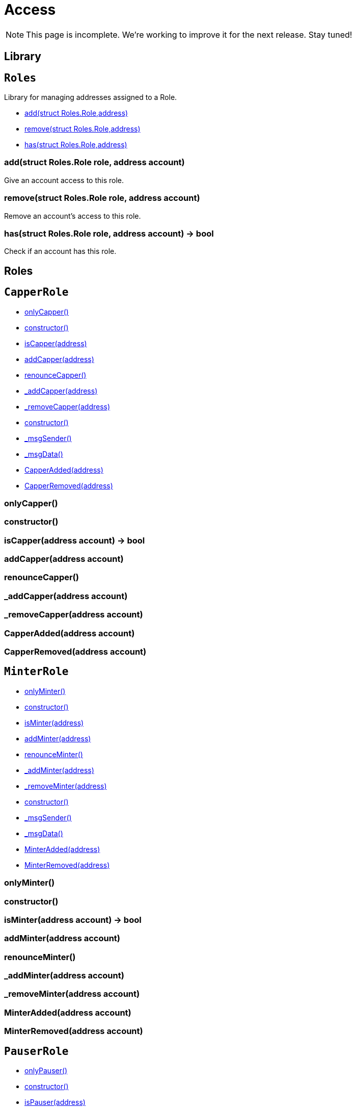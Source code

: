 = Access

NOTE: This page is incomplete. We're working to improve it for the next release. Stay tuned!

== Library

:Roles: pass:normal[xref:#Roles[`Roles`]]
:add: pass:normal[xref:#Roles-add-struct-Roles-Role-address-[`add`]]
:remove: pass:normal[xref:#Roles-remove-struct-Roles-Role-address-[`remove`]]
:has: pass:normal[xref:#Roles-has-struct-Roles-Role-address-[`has`]]

[[Roles]]
== `Roles`

Library for managing addresses assigned to a Role.


- xref:#Roles-add-struct-Roles-Role-address-[add(struct Roles.Role,address)]
- xref:#Roles-remove-struct-Roles-Role-address-[remove(struct Roles.Role,address)]
- xref:#Roles-has-struct-Roles-Role-address-[has(struct Roles.Role,address)]


[[Roles-add-struct-Roles-Role-address-]]
=== add(struct Roles.Role role, address account)

Give an account access to this role.

[[Roles-remove-struct-Roles-Role-address-]]
=== remove(struct Roles.Role role, address account)

Remove an account's access to this role.

[[Roles-has-struct-Roles-Role-address-]]
=== has(struct Roles.Role role, address account) → bool

Check if an account has this role.




== Roles

:CapperRole: pass:normal[xref:#CapperRole[`CapperRole`]]
:onlyCapper: pass:normal[xref:#CapperRole-onlyCapper--[`onlyCapper`]]
:constructor: pass:normal[xref:#CapperRole-constructor--[`constructor`]]
:isCapper: pass:normal[xref:#CapperRole-isCapper-address-[`isCapper`]]
:addCapper: pass:normal[xref:#CapperRole-addCapper-address-[`addCapper`]]
:renounceCapper: pass:normal[xref:#CapperRole-renounceCapper--[`renounceCapper`]]
:_addCapper: pass:normal[xref:#CapperRole-_addCapper-address-[`_addCapper`]]
:_removeCapper: pass:normal[xref:#CapperRole-_removeCapper-address-[`_removeCapper`]]
:CapperAdded: pass:normal[xref:#CapperRole-CapperAdded-address-[`CapperAdded`]]
:CapperRemoved: pass:normal[xref:#CapperRole-CapperRemoved-address-[`CapperRemoved`]]

[[CapperRole]]
== `CapperRole`



- xref:#CapperRole-onlyCapper--[onlyCapper()]

- xref:#CapperRole-constructor--[constructor()]
- xref:#CapperRole-isCapper-address-[isCapper(address)]
- xref:#CapperRole-addCapper-address-[addCapper(address)]
- xref:#CapperRole-renounceCapper--[renounceCapper()]
- xref:#CapperRole-_addCapper-address-[_addCapper(address)]
- xref:#CapperRole-_removeCapper-address-[_removeCapper(address)]
- xref:#Context-constructor--[constructor()]
- xref:#Context-_msgSender--[_msgSender()]
- xref:#Context-_msgData--[_msgData()]

- xref:#CapperRole-CapperAdded-address-[CapperAdded(address)]
- xref:#CapperRole-CapperRemoved-address-[CapperRemoved(address)]

[[CapperRole-onlyCapper--]]
=== onlyCapper()



[[CapperRole-constructor--]]
=== constructor()



[[CapperRole-isCapper-address-]]
=== isCapper(address account) → bool



[[CapperRole-addCapper-address-]]
=== addCapper(address account)



[[CapperRole-renounceCapper--]]
=== renounceCapper()



[[CapperRole-_addCapper-address-]]
=== _addCapper(address account)



[[CapperRole-_removeCapper-address-]]
=== _removeCapper(address account)



[[CapperRole-CapperAdded-address-]]
=== CapperAdded(address account)



[[CapperRole-CapperRemoved-address-]]
=== CapperRemoved(address account)





:MinterRole: pass:normal[xref:#MinterRole[`MinterRole`]]
:onlyMinter: pass:normal[xref:#MinterRole-onlyMinter--[`onlyMinter`]]
:constructor: pass:normal[xref:#MinterRole-constructor--[`constructor`]]
:isMinter: pass:normal[xref:#MinterRole-isMinter-address-[`isMinter`]]
:addMinter: pass:normal[xref:#MinterRole-addMinter-address-[`addMinter`]]
:renounceMinter: pass:normal[xref:#MinterRole-renounceMinter--[`renounceMinter`]]
:_addMinter: pass:normal[xref:#MinterRole-_addMinter-address-[`_addMinter`]]
:_removeMinter: pass:normal[xref:#MinterRole-_removeMinter-address-[`_removeMinter`]]
:MinterAdded: pass:normal[xref:#MinterRole-MinterAdded-address-[`MinterAdded`]]
:MinterRemoved: pass:normal[xref:#MinterRole-MinterRemoved-address-[`MinterRemoved`]]

[[MinterRole]]
== `MinterRole`



- xref:#MinterRole-onlyMinter--[onlyMinter()]

- xref:#MinterRole-constructor--[constructor()]
- xref:#MinterRole-isMinter-address-[isMinter(address)]
- xref:#MinterRole-addMinter-address-[addMinter(address)]
- xref:#MinterRole-renounceMinter--[renounceMinter()]
- xref:#MinterRole-_addMinter-address-[_addMinter(address)]
- xref:#MinterRole-_removeMinter-address-[_removeMinter(address)]
- xref:#Context-constructor--[constructor()]
- xref:#Context-_msgSender--[_msgSender()]
- xref:#Context-_msgData--[_msgData()]

- xref:#MinterRole-MinterAdded-address-[MinterAdded(address)]
- xref:#MinterRole-MinterRemoved-address-[MinterRemoved(address)]

[[MinterRole-onlyMinter--]]
=== onlyMinter()



[[MinterRole-constructor--]]
=== constructor()



[[MinterRole-isMinter-address-]]
=== isMinter(address account) → bool



[[MinterRole-addMinter-address-]]
=== addMinter(address account)



[[MinterRole-renounceMinter--]]
=== renounceMinter()



[[MinterRole-_addMinter-address-]]
=== _addMinter(address account)



[[MinterRole-_removeMinter-address-]]
=== _removeMinter(address account)



[[MinterRole-MinterAdded-address-]]
=== MinterAdded(address account)



[[MinterRole-MinterRemoved-address-]]
=== MinterRemoved(address account)





:PauserRole: pass:normal[xref:#PauserRole[`PauserRole`]]
:onlyPauser: pass:normal[xref:#PauserRole-onlyPauser--[`onlyPauser`]]
:constructor: pass:normal[xref:#PauserRole-constructor--[`constructor`]]
:isPauser: pass:normal[xref:#PauserRole-isPauser-address-[`isPauser`]]
:addPauser: pass:normal[xref:#PauserRole-addPauser-address-[`addPauser`]]
:renouncePauser: pass:normal[xref:#PauserRole-renouncePauser--[`renouncePauser`]]
:_addPauser: pass:normal[xref:#PauserRole-_addPauser-address-[`_addPauser`]]
:_removePauser: pass:normal[xref:#PauserRole-_removePauser-address-[`_removePauser`]]
:PauserAdded: pass:normal[xref:#PauserRole-PauserAdded-address-[`PauserAdded`]]
:PauserRemoved: pass:normal[xref:#PauserRole-PauserRemoved-address-[`PauserRemoved`]]

[[PauserRole]]
== `PauserRole`



- xref:#PauserRole-onlyPauser--[onlyPauser()]

- xref:#PauserRole-constructor--[constructor()]
- xref:#PauserRole-isPauser-address-[isPauser(address)]
- xref:#PauserRole-addPauser-address-[addPauser(address)]
- xref:#PauserRole-renouncePauser--[renouncePauser()]
- xref:#PauserRole-_addPauser-address-[_addPauser(address)]
- xref:#PauserRole-_removePauser-address-[_removePauser(address)]
- xref:#Context-constructor--[constructor()]
- xref:#Context-_msgSender--[_msgSender()]
- xref:#Context-_msgData--[_msgData()]

- xref:#PauserRole-PauserAdded-address-[PauserAdded(address)]
- xref:#PauserRole-PauserRemoved-address-[PauserRemoved(address)]

[[PauserRole-onlyPauser--]]
=== onlyPauser()



[[PauserRole-constructor--]]
=== constructor()



[[PauserRole-isPauser-address-]]
=== isPauser(address account) → bool



[[PauserRole-addPauser-address-]]
=== addPauser(address account)



[[PauserRole-renouncePauser--]]
=== renouncePauser()



[[PauserRole-_addPauser-address-]]
=== _addPauser(address account)



[[PauserRole-_removePauser-address-]]
=== _removePauser(address account)



[[PauserRole-PauserAdded-address-]]
=== PauserAdded(address account)



[[PauserRole-PauserRemoved-address-]]
=== PauserRemoved(address account)





:SignerRole: pass:normal[xref:#SignerRole[`SignerRole`]]
:onlySigner: pass:normal[xref:#SignerRole-onlySigner--[`onlySigner`]]
:constructor: pass:normal[xref:#SignerRole-constructor--[`constructor`]]
:isSigner: pass:normal[xref:#SignerRole-isSigner-address-[`isSigner`]]
:addSigner: pass:normal[xref:#SignerRole-addSigner-address-[`addSigner`]]
:renounceSigner: pass:normal[xref:#SignerRole-renounceSigner--[`renounceSigner`]]
:_addSigner: pass:normal[xref:#SignerRole-_addSigner-address-[`_addSigner`]]
:_removeSigner: pass:normal[xref:#SignerRole-_removeSigner-address-[`_removeSigner`]]
:SignerAdded: pass:normal[xref:#SignerRole-SignerAdded-address-[`SignerAdded`]]
:SignerRemoved: pass:normal[xref:#SignerRole-SignerRemoved-address-[`SignerRemoved`]]

[[SignerRole]]
== `SignerRole`



- xref:#SignerRole-onlySigner--[onlySigner()]

- xref:#SignerRole-constructor--[constructor()]
- xref:#SignerRole-isSigner-address-[isSigner(address)]
- xref:#SignerRole-addSigner-address-[addSigner(address)]
- xref:#SignerRole-renounceSigner--[renounceSigner()]
- xref:#SignerRole-_addSigner-address-[_addSigner(address)]
- xref:#SignerRole-_removeSigner-address-[_removeSigner(address)]
- xref:#Context-constructor--[constructor()]
- xref:#Context-_msgSender--[_msgSender()]
- xref:#Context-_msgData--[_msgData()]

- xref:#SignerRole-SignerAdded-address-[SignerAdded(address)]
- xref:#SignerRole-SignerRemoved-address-[SignerRemoved(address)]

[[SignerRole-onlySigner--]]
=== onlySigner()



[[SignerRole-constructor--]]
=== constructor()



[[SignerRole-isSigner-address-]]
=== isSigner(address account) → bool



[[SignerRole-addSigner-address-]]
=== addSigner(address account)



[[SignerRole-renounceSigner--]]
=== renounceSigner()



[[SignerRole-_addSigner-address-]]
=== _addSigner(address account)



[[SignerRole-_removeSigner-address-]]
=== _removeSigner(address account)



[[SignerRole-SignerAdded-address-]]
=== SignerAdded(address account)



[[SignerRole-SignerRemoved-address-]]
=== SignerRemoved(address account)





:WhitelistAdminRole: pass:normal[xref:#WhitelistAdminRole[`WhitelistAdminRole`]]
:onlyWhitelistAdmin: pass:normal[xref:#WhitelistAdminRole-onlyWhitelistAdmin--[`onlyWhitelistAdmin`]]
:constructor: pass:normal[xref:#WhitelistAdminRole-constructor--[`constructor`]]
:isWhitelistAdmin: pass:normal[xref:#WhitelistAdminRole-isWhitelistAdmin-address-[`isWhitelistAdmin`]]
:addWhitelistAdmin: pass:normal[xref:#WhitelistAdminRole-addWhitelistAdmin-address-[`addWhitelistAdmin`]]
:renounceWhitelistAdmin: pass:normal[xref:#WhitelistAdminRole-renounceWhitelistAdmin--[`renounceWhitelistAdmin`]]
:_addWhitelistAdmin: pass:normal[xref:#WhitelistAdminRole-_addWhitelistAdmin-address-[`_addWhitelistAdmin`]]
:_removeWhitelistAdmin: pass:normal[xref:#WhitelistAdminRole-_removeWhitelistAdmin-address-[`_removeWhitelistAdmin`]]
:WhitelistAdminAdded: pass:normal[xref:#WhitelistAdminRole-WhitelistAdminAdded-address-[`WhitelistAdminAdded`]]
:WhitelistAdminRemoved: pass:normal[xref:#WhitelistAdminRole-WhitelistAdminRemoved-address-[`WhitelistAdminRemoved`]]

[[WhitelistAdminRole]]
== `WhitelistAdminRole`

WhitelistAdmins are responsible for assigning and removing Whitelisted accounts.

- xref:#WhitelistAdminRole-onlyWhitelistAdmin--[onlyWhitelistAdmin()]

- xref:#WhitelistAdminRole-constructor--[constructor()]
- xref:#WhitelistAdminRole-isWhitelistAdmin-address-[isWhitelistAdmin(address)]
- xref:#WhitelistAdminRole-addWhitelistAdmin-address-[addWhitelistAdmin(address)]
- xref:#WhitelistAdminRole-renounceWhitelistAdmin--[renounceWhitelistAdmin()]
- xref:#WhitelistAdminRole-_addWhitelistAdmin-address-[_addWhitelistAdmin(address)]
- xref:#WhitelistAdminRole-_removeWhitelistAdmin-address-[_removeWhitelistAdmin(address)]
- xref:#Context-constructor--[constructor()]
- xref:#Context-_msgSender--[_msgSender()]
- xref:#Context-_msgData--[_msgData()]

- xref:#WhitelistAdminRole-WhitelistAdminAdded-address-[WhitelistAdminAdded(address)]
- xref:#WhitelistAdminRole-WhitelistAdminRemoved-address-[WhitelistAdminRemoved(address)]

[[WhitelistAdminRole-onlyWhitelistAdmin--]]
=== onlyWhitelistAdmin()



[[WhitelistAdminRole-constructor--]]
=== constructor()



[[WhitelistAdminRole-isWhitelistAdmin-address-]]
=== isWhitelistAdmin(address account) → bool



[[WhitelistAdminRole-addWhitelistAdmin-address-]]
=== addWhitelistAdmin(address account)



[[WhitelistAdminRole-renounceWhitelistAdmin--]]
=== renounceWhitelistAdmin()



[[WhitelistAdminRole-_addWhitelistAdmin-address-]]
=== _addWhitelistAdmin(address account)



[[WhitelistAdminRole-_removeWhitelistAdmin-address-]]
=== _removeWhitelistAdmin(address account)



[[WhitelistAdminRole-WhitelistAdminAdded-address-]]
=== WhitelistAdminAdded(address account)



[[WhitelistAdminRole-WhitelistAdminRemoved-address-]]
=== WhitelistAdminRemoved(address account)





:WhitelistedRole: pass:normal[xref:#WhitelistedRole[`WhitelistedRole`]]
:onlyWhitelisted: pass:normal[xref:#WhitelistedRole-onlyWhitelisted--[`onlyWhitelisted`]]
:isWhitelisted: pass:normal[xref:#WhitelistedRole-isWhitelisted-address-[`isWhitelisted`]]
:addWhitelisted: pass:normal[xref:#WhitelistedRole-addWhitelisted-address-[`addWhitelisted`]]
:removeWhitelisted: pass:normal[xref:#WhitelistedRole-removeWhitelisted-address-[`removeWhitelisted`]]
:renounceWhitelisted: pass:normal[xref:#WhitelistedRole-renounceWhitelisted--[`renounceWhitelisted`]]
:_addWhitelisted: pass:normal[xref:#WhitelistedRole-_addWhitelisted-address-[`_addWhitelisted`]]
:_removeWhitelisted: pass:normal[xref:#WhitelistedRole-_removeWhitelisted-address-[`_removeWhitelisted`]]
:WhitelistedAdded: pass:normal[xref:#WhitelistedRole-WhitelistedAdded-address-[`WhitelistedAdded`]]
:WhitelistedRemoved: pass:normal[xref:#WhitelistedRole-WhitelistedRemoved-address-[`WhitelistedRemoved`]]

[[WhitelistedRole]]
== `WhitelistedRole`

Whitelisted accounts have been approved by a WhitelistAdmin to perform certain actions (e.g. participate in a
crowdsale). This role is special in that the only accounts that can add it are WhitelistAdmins (who can also remove
it), and not Whitelisteds themselves.

- xref:#WhitelistedRole-onlyWhitelisted--[onlyWhitelisted()]
- xref:#WhitelistAdminRole-onlyWhitelistAdmin--[onlyWhitelistAdmin()]

- xref:#WhitelistedRole-isWhitelisted-address-[isWhitelisted(address)]
- xref:#WhitelistedRole-addWhitelisted-address-[addWhitelisted(address)]
- xref:#WhitelistedRole-removeWhitelisted-address-[removeWhitelisted(address)]
- xref:#WhitelistedRole-renounceWhitelisted--[renounceWhitelisted()]
- xref:#WhitelistedRole-_addWhitelisted-address-[_addWhitelisted(address)]
- xref:#WhitelistedRole-_removeWhitelisted-address-[_removeWhitelisted(address)]
- xref:#WhitelistAdminRole-constructor--[constructor()]
- xref:#WhitelistAdminRole-isWhitelistAdmin-address-[isWhitelistAdmin(address)]
- xref:#WhitelistAdminRole-addWhitelistAdmin-address-[addWhitelistAdmin(address)]
- xref:#WhitelistAdminRole-renounceWhitelistAdmin--[renounceWhitelistAdmin()]
- xref:#WhitelistAdminRole-_addWhitelistAdmin-address-[_addWhitelistAdmin(address)]
- xref:#WhitelistAdminRole-_removeWhitelistAdmin-address-[_removeWhitelistAdmin(address)]
- xref:#Context-constructor--[constructor()]
- xref:#Context-_msgSender--[_msgSender()]
- xref:#Context-_msgData--[_msgData()]

- xref:#WhitelistedRole-WhitelistedAdded-address-[WhitelistedAdded(address)]
- xref:#WhitelistedRole-WhitelistedRemoved-address-[WhitelistedRemoved(address)]
- xref:#WhitelistAdminRole-WhitelistAdminAdded-address-[WhitelistAdminAdded(address)]
- xref:#WhitelistAdminRole-WhitelistAdminRemoved-address-[WhitelistAdminRemoved(address)]

[[WhitelistedRole-onlyWhitelisted--]]
=== onlyWhitelisted()



[[WhitelistedRole-isWhitelisted-address-]]
=== isWhitelisted(address account) → bool



[[WhitelistedRole-addWhitelisted-address-]]
=== addWhitelisted(address account)



[[WhitelistedRole-removeWhitelisted-address-]]
=== removeWhitelisted(address account)



[[WhitelistedRole-renounceWhitelisted--]]
=== renounceWhitelisted()



[[WhitelistedRole-_addWhitelisted-address-]]
=== _addWhitelisted(address account)



[[WhitelistedRole-_removeWhitelisted-address-]]
=== _removeWhitelisted(address account)



[[WhitelistedRole-WhitelistedAdded-address-]]
=== WhitelistedAdded(address account)



[[WhitelistedRole-WhitelistedRemoved-address-]]
=== WhitelistedRemoved(address account)




